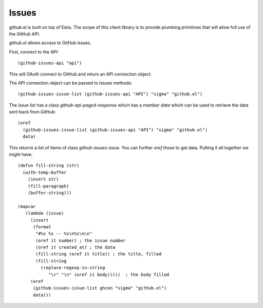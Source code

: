 ========
 Issues
========

github.el is built on top of Eieio. The scope of this client library is to provide
plumbing primitives that will allow full use of the GitHub API.


github.el allows access to GitHub issues.

First, connect to the API::

  (github-issues-api "api")

This will OAuth connect to GitHub and return an API connection object.

The API connection object can be passed to issues methods::

  (github-issues-issue-list (github-issues-api "API") "sigma" "github.el")

The issue list has a class `github-api-paged-response` which has a member
`data` which can be used to retrieve the data sent back from GitHub::

  (oref
    (github-issues-issue-list (github-issues-api "API") "sigma" "github.el")
    data)

This returns a list of items of class `github-issues-issue`. You can
further `oref` those to get data. Putting it all together we might have::


  (defun fill-string (str)
    (with-temp-buffer
      (insert str)
      (fill-paragraph)
      (buffer-string)))

  (mapcar
     (lambda (issue)
       (insert
        (format
         "#%s %s -- %s\n%s\n\n"
         (oref it number) ; the issue number
         (oref it created_at) ; the data
         (fill-string (oref it title)) ; the title, filled
         (fill-string
           (replace-regexp-in-string
              "\r" "\n" (oref it body)))))  ; the body filled
       (oref
        (github-issues-issue-list ghcon "sigma" "github.el")
        data)))



